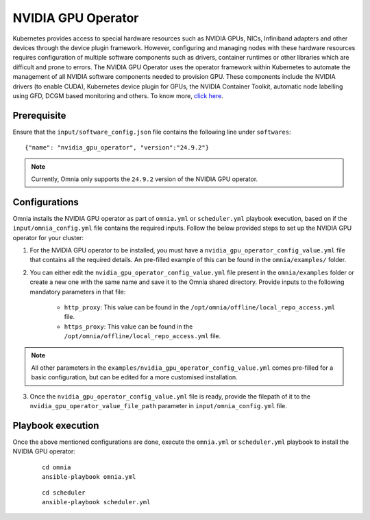 NVIDIA GPU Operator
=====================

Kubernetes provides access to special hardware resources such as NVIDIA GPUs, NICs, Infiniband adapters and other devices through the device plugin framework.
However, configuring and managing nodes with these hardware resources requires configuration of multiple software components such as drivers, container runtimes or other libraries which are difficult and prone to errors.
The NVIDIA GPU Operator uses the operator framework within Kubernetes to automate the management of all NVIDIA software components needed to provision GPU.
These components include the NVIDIA drivers (to enable CUDA), Kubernetes device plugin for GPUs, the NVIDIA Container Toolkit, automatic node labelling using GFD, DCGM based monitoring and others. To know more, `click here <https://docs.nvidia.com/datacenter/cloud-native/gpu-operator/latest/index.html>`_.

Prerequisite
---------------

Ensure that the ``input/software_config.json`` file contains the following line under ``softwares``: ::

    {"name": "nvidia_gpu_operator", "version":"24.9.2"}

.. note:: Currently, Omnia only supports the ``24.9.2`` version of the NVIDIA GPU operator.

Configurations
----------------

Omnia installs the NVIDIA GPU operator as part of ``omnia.yml`` or ``scheduler.yml`` playbook execution, based on if the ``input/omnia_config.yml`` file contains the required inputs.
Follow the below provided steps to set up the NVIDIA GPU operator for your cluster:

1. For the NVIDIA GPU operator to be installed, you must have a ``nvidia_gpu_operator_config_value.yml`` file that contains all the required details. An pre-filled example of this can be found in the ``omnia/examples/`` folder.

2. You can either edit the ``nvidia_gpu_operator_config_value.yml`` file present in the ``omnia/examples`` folder or create a new one with the same name and save it to the Omnia shared directory. Provide inputs to the following mandatory parameters in that file:

        * ``http_proxy``: This value can be found in the ``/opt/omnia/offline/local_repo_access.yml`` file.
        * ``https_proxy``: This value can be found in the ``/opt/omnia/offline/local_repo_access.yml`` file.

.. note:: All other parameters in the ``examples/nvidia_gpu_operator_config_value.yml`` comes pre-filled for a basic configuration, but can be edited for a more customised installation.

3. Once the ``nvidia_gpu_operator_config_value.yml`` file is ready, provide the filepath of it to the ``nvidia_gpu_operator_value_file_path`` parameter in ``input/omnia_config.yml`` file.

Playbook execution
--------------------

Once the above mentioned configurations are done, execute the ``omnia.yml`` or ``scheduler.yml`` playbook to install the NVIDIA GPU operator:

    ::

        cd omnia
        ansible-playbook omnia.yml

    ::

        cd scheduler
        ansible-playbook scheduler.yml